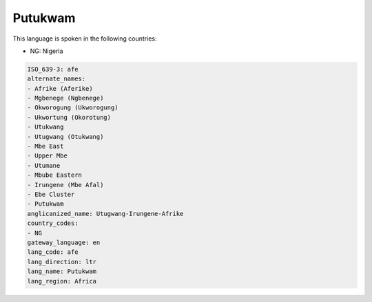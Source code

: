 .. _afe:

Putukwam
========

This language is spoken in the following countries:

* NG: Nigeria

.. code-block:: yaml

    ISO_639-3: afe
    alternate_names:
    - Afrike (Aferike)
    - Mgbenege (Ngbenege)
    - Okworogung (Ukworogung)
    - Ukwortung (Okorotung)
    - Utukwang
    - Utugwang (Otukwang)
    - Mbe East
    - Upper Mbe
    - Utumane
    - Mbube Eastern
    - Irungene (Mbe Afal)
    - Ebe Cluster
    - Putukwam
    anglicanized_name: Utugwang-Irungene-Afrike
    country_codes:
    - NG
    gateway_language: en
    lang_code: afe
    lang_direction: ltr
    lang_name: Putukwam
    lang_region: Africa
    
